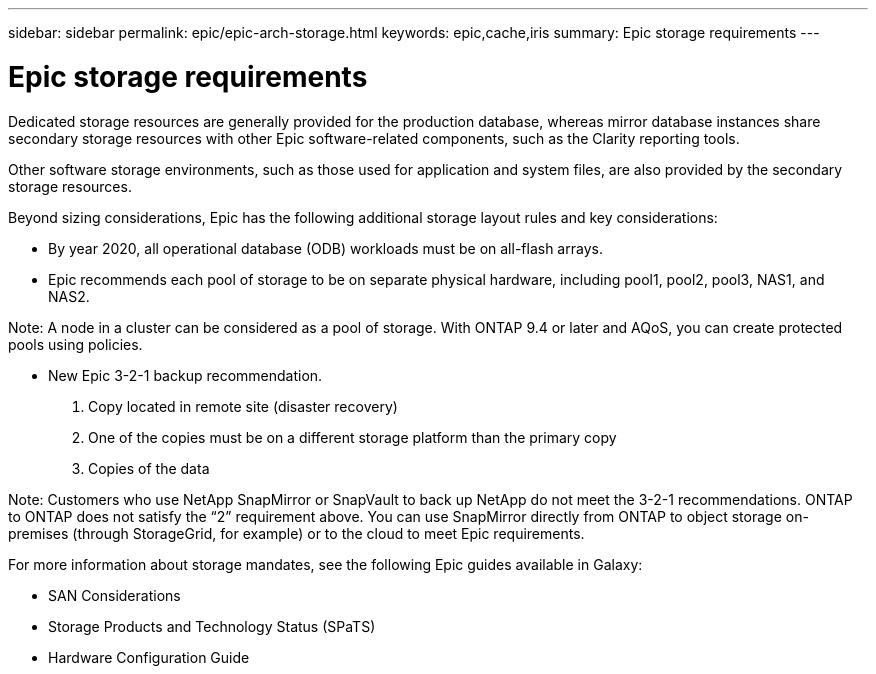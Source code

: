 ---
sidebar: sidebar
permalink: epic/epic-arch-storage.html
keywords: epic,cache,iris
summary: Epic storage requirements
---

= Epic storage requirements

:hardbreaks:
:nofooter:
:icons: font
:linkattrs:
:imagesdir: ../media

[.lead]
Dedicated storage resources are generally provided for the production database, whereas mirror database instances share secondary storage resources with other Epic software-related components, such as the Clarity reporting tools.

Other software storage environments, such as those used for application and system files, are also provided by the secondary storage resources.

Beyond sizing considerations, Epic has the following additional storage layout rules and key considerations: 

* By year 2020, all operational database (ODB) workloads must be on all-flash arrays.

* Epic recommends each pool of storage to be on separate physical hardware, including pool1, pool2, pool3, NAS1, and NAS2. 

Note: A node in a cluster can be considered as a pool of storage. With ONTAP 9.4 or later and AQoS, you can create protected pools using policies.

* New Epic 3-2-1 backup recommendation. 

1. Copy located in remote site (disaster recovery)

2. One of the copies must be on a different storage platform than the primary copy

3. Copies of the data

Note: Customers who use NetApp SnapMirror or SnapVault to back up NetApp do not meet the 3-2-1 recommendations. ONTAP to ONTAP does not satisfy the “2” requirement above. You can use SnapMirror directly from ONTAP to object storage on-premises (through StorageGrid, for example) or to the cloud to meet Epic requirements.

For more information about storage mandates, see the following Epic guides available in Galaxy:

* SAN Considerations

* Storage Products and Technology Status (SPaTS)

* Hardware Configuration Guide

